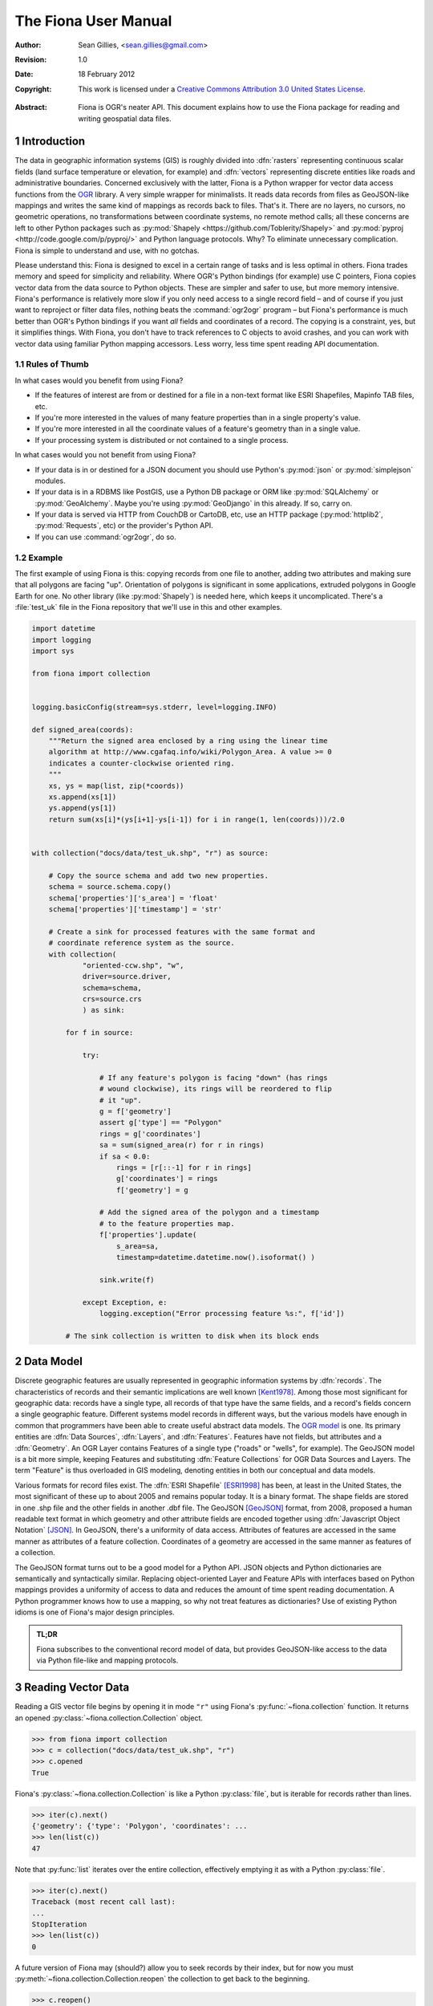=====================
The Fiona User Manual
=====================

:Author: Sean Gillies, <sean.gillies@gmail.com>
:Revision: 1.0
:Date: 18 February 2012
:Copyright: 
  This work is licensed under a `Creative Commons Attribution 3.0
  United States License`__.

.. __: http://creativecommons.org/licenses/by/3.0/us/

:Abstract:
  Fiona is OGR's neater API. This document explains how to use the Fiona
  package for reading and writing geospatial data files.

.. sectnum::

.. _intro:

Introduction
============

The data in geographic information systems (GIS) is roughly divided into
:dfn:`rasters` representing continuous scalar fields (land surface temperature or
elevation, for example) and :dfn:`vectors` representing discrete entities like
roads and administrative boundaries. Concerned exclusively with the latter,
Fiona is a Python wrapper for vector data access functions from the `OGR
<http://www.gdal.org/ogr/>`_ library.  A very simple wrapper for minimalists.
It reads data records from files as GeoJSON-like mappings and writes the same
kind of mappings as records back to files. That's it. There are no layers, no
cursors, no geometric operations, no transformations between coordinate
systems, no remote method calls; all these concerns are left to other Python
packages such as :py:mod:`Shapely <https://github.com/Toblerity/Shapely>` and
:py:mod:`pyproj <http://code.google.com/p/pyproj/>` and Python language
protocols. Why? To eliminate unnecessary complication. Fiona is simple to
understand and use, with no gotchas.

Please understand this: Fiona is designed to excel in a certain range of tasks
and is less optimal in others. Fiona trades memory and speed for simplicity and
reliability. Where OGR's Python bindings (for example) use C pointers, Fiona
copies vector data from the data source to Python objects.  These are simpler
and safer to use, but more memory intensive. Fiona's performance is relatively
more slow if you only need access to a single record field – and of course
if you just want to reproject or filter data files, nothing beats the
:command:`ogr2ogr` program – but Fiona's performance is much better than OGR's
Python bindings if you want *all* fields and coordinates of a record. The
copying is a constraint, yes, but it simplifies things.  With Fiona, you don't
have to track references to C objects to avoid crashes, and you can work with
vector data using familiar Python mapping accessors.  Less worry, less time
spent reading API documentation.

Rules of Thumb
--------------

In what cases would you benefit from using Fiona?

* If the features of interest are from or destined for a file in a non-text
  format like ESRI Shapefiles, Mapinfo TAB files, etc.
* If you're more interested in the values of many feature properties than in
  a single property's value.
* If you're more interested in all the coordinate values of a feature's
  geometry than in a single value.
* If your processing system is distributed or not contained to a single
  process.

In what cases would you not benefit from using Fiona?

* If your data is in or destined for a JSON document you should use Python's
  :py:mod:`json` or :py:mod:`simplejson` modules.
* If your data is in a RDBMS like PostGIS, use a Python DB package or ORM like
  :py:mod:`SQLAlchemy` or :py:mod:`GeoAlchemy`. Maybe you're using
  :py:mod:`GeoDjango` in this already. If so, carry on.
* If your data is served via HTTP from CouchDB or CartoDB, etc, use an HTTP
  package (:py:mod:`httplib2`, :py:mod:`Requests`, etc) or the provider's
  Python API.
* If you can use :command:`ogr2ogr`, do so.

Example
-------

The first example of using Fiona is this: copying records from one file to
another, adding two attributes and making sure that all polygons are facing
"up". Orientation of polygons is significant in some applications, extruded
polygons in Google Earth for one. No other library (like :py:mod:`Shapely`) is
needed here, which keeps it uncomplicated. There's a :file:`test_uk` file in
the Fiona repository that we'll use in this and other examples.

.. sourcecode:: python

  import datetime
  import logging
  import sys
  
  from fiona import collection
  
  
  logging.basicConfig(stream=sys.stderr, level=logging.INFO)
  
  def signed_area(coords):
      """Return the signed area enclosed by a ring using the linear time
      algorithm at http://www.cgafaq.info/wiki/Polygon_Area. A value >= 0
      indicates a counter-clockwise oriented ring.
      """
      xs, ys = map(list, zip(*coords))
      xs.append(xs[1])
      ys.append(ys[1]) 
      return sum(xs[i]*(ys[i+1]-ys[i-1]) for i in range(1, len(coords)))/2.0
  
  
  with collection("docs/data/test_uk.shp", "r") as source:
      
      # Copy the source schema and add two new properties.
      schema = source.schema.copy()
      schema['properties']['s_area'] = 'float'
      schema['properties']['timestamp'] = 'str'
      
      # Create a sink for processed features with the same format and 
      # coordinate reference system as the source.
      with collection(
              "oriented-ccw.shp", "w",
              driver=source.driver,
              schema=schema,
              crs=source.crs
              ) as sink:
          
          for f in source:
              
              try:
  
                  # If any feature's polygon is facing "down" (has rings
                  # wound clockwise), its rings will be reordered to flip
                  # it "up".
                  g = f['geometry']
                  assert g['type'] == "Polygon"
                  rings = g['coordinates']
                  sa = sum(signed_area(r) for r in rings)
                  if sa < 0.0:
                      rings = [r[::-1] for r in rings]
                      g['coordinates'] = rings
                      f['geometry'] = g
  
                  # Add the signed area of the polygon and a timestamp
                  # to the feature properties map.
                  f['properties'].update(
                      s_area=sa,
                      timestamp=datetime.datetime.now().isoformat() )
  
                  sink.write(f)
              
              except Exception, e:
                  logging.exception("Error processing feature %s:", f['id'])

          # The sink collection is written to disk when its block ends

Data Model
==========

Discrete geographic features are usually represented in geographic information
systems by :dfn:`records`. The characteristics of records and their semantic
implications are well known [Kent1978]_. Among those most significant for
geographic data: records have a single type, all records of that type have the
same fields, and a record's fields concern a single geographic feature.
Different systems model records in different ways, but the various models have
enough in common that programmers have been able to create useful abstract data
models.  The `OGR model <http://www.gdal.org/ogr/ogr_arch.html>`__ is one. Its
primary entities are :dfn:`Data Sources`, :dfn:`Layers`, and :dfn:`Features`.
Features have not fields, but attributes and a :dfn:`Geometry`. An OGR Layer
contains Features of a single type ("roads" or "wells", for example). The
GeoJSON model is a bit more simple, keeping Features and substituting
:dfn:`Feature Collections` for OGR Data Sources and Layers. The term "Feature"
is thus overloaded in GIS modeling, denoting entities in both our conceptual
and data models.

Various formats for record files exist. The :dfn:`ESRI Shapefile` [ESRI1998]_
has been, at least in the United States, the most significant of these up to
about 2005 and remains popular today. It is a binary format. The shape fields
are stored in one .shp file and the other fields in another .dbf file. The
GeoJSON [GeoJSON]_ format, from 2008, proposed a human readable text format in
which geometry and other attribute fields are encoded together using
:dfn:`Javascript Object Notation` [JSON]_. In GeoJSON, there's a uniformity of
data access.  Attributes of features are accessed in the same manner as
attributes of a feature collection.  Coordinates of a geometry are accessed in
the same manner as features of a collection.

The GeoJSON format turns out to be a good model for a Python API. JSON objects
and Python dictionaries are semantically and syntactically similar. Replacing
object-oriented Layer and Feature APIs with interfaces based on Python mappings
provides a uniformity of access to data and reduces the amount of time spent
reading documentation. A Python programmer knows how to use a mapping, so why
not treat features as dictionaries? Use of existing Python idioms is one of
Fiona's major design principles.

.. admonition:: TL;DR
   
   Fiona subscribes to the conventional record model of data, but provides
   GeoJSON-like access to the data via Python file-like and mapping protocols.

Reading Vector Data
===================

Reading a GIS vector file begins by opening it in mode ``"r"`` using Fiona's
:py:func:`~fiona.collection` function. It returns an opened
:py:class:`~fiona.collection.Collection` object.

.. sourcecode:: pycon

  >>> from fiona import collection
  >>> c = collection("docs/data/test_uk.shp", "r")
  >>> c.opened
  True

Fiona's :py:class:`~fiona.collection.Collection` is like a Python
:py:class:`file`, but is iterable for records rather than lines.

.. sourcecode:: pycon

  >>> iter(c).next()
  {'geometry': {'type': 'Polygon', 'coordinates': ...
  >>> len(list(c))
  47

Note that :py:func:`list` iterates over the entire collection, effectively
emptying it as with a Python :py:class:`file`.

.. sourcecode:: pycon

  >>> iter(c).next()
  Traceback (most recent call last):
  ...
  StopIteration
  >>> len(list(c))
  0

A future version of Fiona may (should?) allow you to seek records by their index,
but for now you must :py:meth:`~fiona.collection.Collection.reopen` the
collection to get back to the beginning.

.. sourcecode:: pycon

  >>> c.reopen()
  >>> len(list(c))
  48

A :py:class:`~fiona.collection.Collection` involves external resources. There's
no guarantee that these will be released unless you explictly
:py:meth:`~fiona.collection.Collection.close` the object or use
a :keyword:`with` statement. When a :py:class:`~fiona.collection.Collection` is
a context guard, it is closed no matter what happens within the block.

.. sourcecode:: pycon

  >>> try:
  ...     with collection("docs/data/test_uk.shp", "r") as c:
  ...         print len(list(c))
  ...         assert True is False
  ... except:
  ...     print c.closed
  ...     raise
  ... 
  48
  True
  Traceback (most recent call last):
    ...
  AssertionError

An exception is raised in the :keyword:`with` block above, but as you can see
from the print statement in the :keyword:`except` clause :py:meth:`c.__exit__`
(and thereby :py:meth:`c.close`) has been called.

.. important:: Always call :py:meth:`~fiona.collection.Collection.close` or 
   use :keyword:`with` and you'll never stumble over tied-up external resources,
   locked files, etc.

Collection Driver, CRS, and Schema
----------------------------------

In addition to attributes like those of :py:class:`file`
(:py:attr:`~file.mode`, :py:attr:`~file.closed`),
a :py:class:`~fiona.collection.Collection` has a read-only
:py:attr:`~fiona.collection.Collection.driver` attribute which names the
:program:`OGR` :dfn:`format driver` used to open the vector file.

.. sourcecode:: pycon

  >>> c = collection("docs/data/test_uk.shp", "r")
  >>> c.driver
  'ESRI Shapefile'

The :dfn:`coordinate reference system` (CRS) of the collection's vector data is
accessed via a read-only :py:attr:`~fiona.collection.Collection.crs` attribute.

.. sourcecode:: pycon

  >>> c.crs
  {'no_defs': True, 'ellps': 'WGS84', 'datum': 'WGS84', 'proj': 'longlat'}

The CRS is represented by a mapping of :program:`PROJ.4` parameters.

Finally, the schema of its record type (a vector file has a single type of
record, remember) is accessed via a read-only
:py:attr:`~fiona.collection.Collection.schema` attribute.

.. sourcecode:: pycon

  >>> import pprint
  >>> pprint.pprint(c.schema)
  {'geometry': 'Polygon',
   'properties': {'AREA': 'float',
                  'CAT': 'float',
                  'CNTRY_NAME': 'str',
                  'FIPS_CNTRY': 'str',
                  'POP_CNTRY': 'float'}}

Fiona takes a less is more approach to record types and schemas. Data about
record types is structured as closely to data about records as can be done.
Modulo a record's 'id' key, the keys of a schema mapping are the same as the
keys of the collection's record mappings.

.. sourcecode:: pycon

  >>> rec = iter(c).next()
  >>> set(rec.keys()) - set(c.schema.keys())
  set(['id'])
  >>> set(rec['properties'].keys()) == set(c.schema['properties'].keys())
  True

The values of the schema mapping are either additional mappings or field type
names like 'Polygon', 'float', and 'str'. The corresponding Python types can
be found in a dictionary named :py:attr:`fiona.types`.

.. sourcecode:: pycon

  >>> pprint.pprint(fiona.types)
  {'date': <class 'fiona.ogrext.FionaDateType'>,
   'datetime': <class 'fiona.ogrext.FionaDateTimeType'>,
   'float': <type 'float'>,
   'int': <type 'int'>,
   'str': <type 'unicode'>,
   'time': <class 'fiona.ogrext.FionaTimeType'>}

Field Types
-----------

TODO: details. In a nutshell, the types and their names are as near to what you'd
expect in Python (or Javascript) as possible. The 'str' vs 'unicode' muddle is
a fact of life in Python < 3.0. Fiona records have Unicode strings, but their
field type name is 'str'.

.. sourcecode:: pycon

  >>> type(rec['properties']['CNTRY_NAME'])
  <type 'unicode'>
  >>> c.schema['properties']['CNTRY_NAME']
  'str'
  >>> fiona.types[c.schema['properties']['CNTRY_NAME']]
  <type 'unicode'>

Records
-------

A record you get from a collection is a Python :py:class:`dict` structured
exactly like a GeoJSON Feature. Fiona records are self-describing; the names of
its fields are contained within the data structure and the values in the fields
are typed properly for the type of record. Numeric field values are instances of
type :py:class:`int` and :py:class:`float`, for example, not strings.

.. sourcecode:: pycon

  >>> pprint.pprint(rec)
  {'geometry': {'coordinates': [[(-4.6636110000000004, 51.158332999999999),
                                 (-4.669168, 51.159438999999999),
                                 (-4.6733339999999997, 51.161385000000003),
                                 (-4.6744450000000004, 51.165275999999999),
                                 (-4.6713899999999997, 51.185271999999998),
                                 (-4.6694449999999996, 51.193053999999997),
                                 (-4.6655559999999996, 51.195),
                                 (-4.6588900000000004, 51.195),
                                 (-4.6563889999999999, 51.192214999999997),
                                 (-4.6463890000000001, 51.164444000000003),
                                 (-4.6469449999999997, 51.160828000000002),
                                 (-4.6516679999999999, 51.159438999999999),
                                 (-4.6636110000000004, 51.158332999999999)]],
                'type': 'Polygon'},
   'id': '1',
   'properties': {'AREA': 244820.0,
                  'CAT': 232.0,
                  'CNTRY_NAME': u'United Kingdom',
                  'FIPS_CNTRY': u'UK',
                  'POP_CNTRY': 60270708.0}}

The record data has no references to the
:py:class:`~fiona.collection.Collection` from which it originates or to any
other external resource. It's entirely independent and safe to use in any way.
Closing the collection does not affect the record at all.

.. sourcecode:: pycon

  >>> c.close()
  >>> pprint.pprint(rec['properties'])
  {'AREA': 244820.0,
   'CAT': 232.0,
   'CNTRY_NAME': u'United Kingdom',
   'FIPS_CNTRY': u'UK',
   'POP_CNTRY': 60270708.0}

Writing Vector Data
===================

A vector file can be opened for writing in mode ``"a"`` (append) or mode
``"w"`` (write).

.. admonition:: Note
   
   The "update" mode of :program:`OGR` is quite format dependent
   and is not supported by Fiona.

Appending Data to Existing Files
--------------------------------

Details TODO. 

.. sourcecode:: pycon

  >>> import os
  >>> os.system("cp docs/data/test_uk.* /tmp")
  0
  >>> with collection("/tmp/test_uk.shp", "a") as c:
  ...     print len(c)
  ...     c.write(rec)
  ... 
  48
  >>> c.open()
  >>> len(c)
  49
  

TODO: Should the length be updated immediately?

The record you write must match the file's schema. You'll get
a :py:class:`ValueError` if it doesn't.

.. sourcecode:: pycon

  >>> with collection("/tmp/test_uk.shp", "a") as c:
  ...     c.write({'properties': {'foo': 'bar'}})
  ... 
  Traceback (most recent call last):
    ...
  ValueError: Feature data not match collection schema

Writing New Files
-----------------

Details TODO.

Copy the parameters of our demo file.

.. sourcecode:: pycon

  >>> with collection("docs/data/test_uk.shp", "r") as source:
  ...     source_driver = source.driver
  ...     source_crs = source.crs
  ...     source_schema = source.schema
  ... 
  >>> source_driver
  'ESRI Shapefile'
  >>> source_crs
  {'no_defs': True, 'ellps': 'WGS84', 'datum': 'WGS84', 'proj': 'longlat'}
  >>> pprint.pprint(source_schema)
  {'geometry': 'Polygon',
   'properties': {'AREA': 'float',
                  'CAT': 'float',
                  'CNTRY_NAME': 'str',
                  'FIPS_CNTRY': 'str',
                  'POP_CNTRY': 'float'}}

And now create a new file using them.

.. sourcecode:: pycon

  >>> with collection(
  ...         "/tmp/foo.shp",
  ...         "w",
  ...         driver=source_driver,
  ...         crs=source_crs,
  ...         schema=source_schema) as c:
  ...     print len(c)
  ...     c.write(rec)
  ...
  0
  >>> c.open()
  >>> len(c)
  1


.. [Kent1978] William Kent, Data and Reality, North Holland, 1978.
.. [ESRI1998] ESRI Shapefile Technical Description. July 1998. http://www.esri.com/library/whitepapers/pdfs/shapefile.pdf
.. [GeoJSON] http://geojson.org
.. [JSON] http://www.ietf.org/rfc/rfc4627

